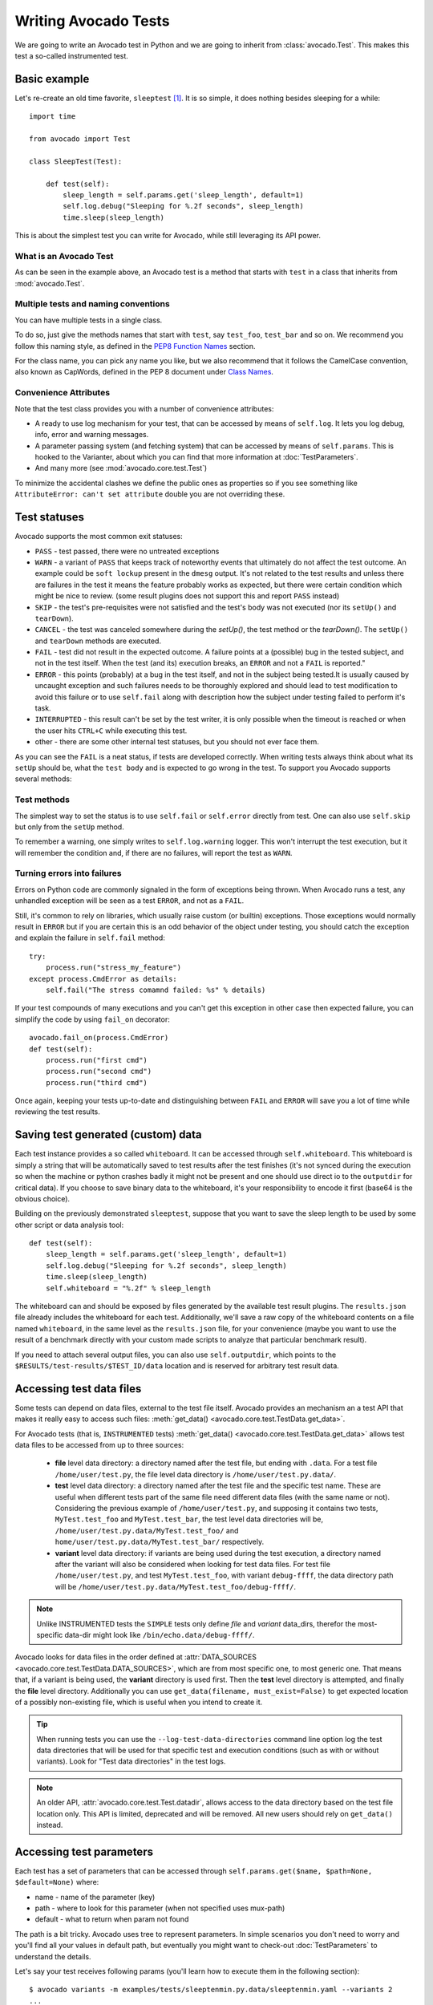 .. _writing-tests:

=====================
Writing Avocado Tests
=====================

We are going to write an Avocado test in Python and we are going to inherit from
:class:`avocado.Test`. This makes this test a so-called instrumented test.

Basic example
=============

Let's re-create an old time favorite, ``sleeptest`` [#f1]_.  It is so simple, it
does nothing besides sleeping for a while::

        import time

        from avocado import Test

        class SleepTest(Test):

            def test(self):
                sleep_length = self.params.get('sleep_length', default=1)
                self.log.debug("Sleeping for %.2f seconds", sleep_length)
                time.sleep(sleep_length)

This is about the simplest test you can write for Avocado, while still
leveraging its API power.

What is an Avocado Test
-----------------------

As can be seen in the example above, an Avocado test is a method that
starts with ``test`` in a class that inherits from :mod:`avocado.Test`.

Multiple tests and naming conventions
-------------------------------------

You can have multiple tests in a single class.

To do so, just give the methods names that start with ``test``, say
``test_foo``, ``test_bar`` and so on. We recommend you follow this naming
style, as defined in the `PEP8 Function Names`_ section.

For the class name, you can pick any name you like, but we also recommend
that it follows the CamelCase convention, also known as CapWords, defined
in the PEP 8 document under `Class Names`_.

Convenience Attributes
----------------------

Note that the test class provides you with a number of convenience attributes:

* A ready to use log mechanism for your test, that can be accessed by means
  of ``self.log``. It lets you log debug, info, error and warning messages.
* A parameter passing system (and fetching system) that can be accessed by
  means of ``self.params``. This is hooked to the Varianter, about which
  you can find that more information at :doc:`TestParameters`.
* And many more (see :mod:`avocado.core.test.Test`)

To minimize the accidental clashes we define the public ones as properties
so if you see something like ``AttributeError: can't set attribute`` double
you are not overriding these.

.. _Test statuses:

Test statuses
=============

Avocado supports the most common exit statuses:

* ``PASS`` - test passed, there were no untreated exceptions
* ``WARN`` - a variant of ``PASS`` that keeps track of noteworthy events
  that ultimately do not affect the test outcome. An example could be
  ``soft lockup`` present in the ``dmesg`` output. It's not related to the
  test results and unless there are failures in the test it means the feature
  probably works as expected, but there were certain condition which might
  be nice to review. (some result plugins does not support this and report
  ``PASS`` instead)
* ``SKIP`` - the test's pre-requisites were not satisfied and the test's
  body was not executed (nor its ``setUp()`` and ``tearDown``).
* ``CANCEL`` - the test was canceled somewhere during the `setUp()`, the
  test method or the `tearDown()`. The ``setUp()`` and ``tearDown``
  methods are executed.
* ``FAIL`` - test did not result in the expected outcome. A failure points
  at a (possible) bug in the tested subject, and not in the test itself.
  When the test (and its) execution breaks, an ``ERROR`` and not a ``FAIL``
  is reported."
* ``ERROR`` - this points (probably) at a bug in the test itself, and not
  in the subject being tested.It is usually caused by uncaught exception
  and such failures needs to be thoroughly explored and should lead to
  test modification to avoid this failure or to use ``self.fail`` along
  with description how the subject under testing failed to perform it's
  task.
* ``INTERRUPTED`` - this result can't be set by the test writer, it is
  only possible when the timeout is reached or when the user hits
  ``CTRL+C`` while executing this test.
* other - there are some other internal test statuses, but you should not
  ever face them.

As you can see the ``FAIL`` is a neat status, if tests are developed
correctly. When writing tests always think about what its ``setUp``
should be, what the ``test body`` and is expected to go wrong in the
test. To support you Avocado supports several methods:

Test methods
------------

The simplest way to set the status is to use ``self.fail`` or
``self.error`` directly from test. One can also use ``self.skip``
but only from the ``setUp`` method.

To remember a warning, one simply writes to ``self.log.warning``
logger. This won't interrupt the test execution, but it will
remember the condition and, if there are no failures, will
report the test as ``WARN``.

Turning errors into failures
----------------------------

Errors on Python code are commonly signaled in the form of exceptions
being thrown.  When Avocado runs a test, any unhandled exception will
be seen as a test ``ERROR``, and not as a ``FAIL``.

Still, it's common to rely on libraries, which usually raise custom
(or builtin) exceptions. Those exceptions would normally result in
``ERROR`` but if you are certain this is an odd behavior of the
object under testing, you should catch the exception and explain
the failure in ``self.fail`` method::

    try:
        process.run("stress_my_feature")
    except process.CmdError as details:
        self.fail("The stress comamnd failed: %s" % details)

If your test compounds of many executions and you can't get this exception
in other case then expected failure, you can simplify the code by using
``fail_on`` decorator::

    avocado.fail_on(process.CmdError)
    def test(self):
        process.run("first cmd")
        process.run("second cmd")
        process.run("third cmd")

Once again, keeping your tests up-to-date and distinguishing between
``FAIL`` and ``ERROR`` will save you a lot of time while reviewing the
test results.

Saving test generated (custom) data
===================================

Each test instance provides a so called ``whiteboard``. It can be accessed
through ``self.whiteboard``. This whiteboard is simply a string that will be
automatically saved to test results after the test finishes (it's not synced
during the execution so when the machine or python crashes badly it might
not be present and one should use direct io to the ``outputdir`` for
critical data). If you choose to save binary data to the whiteboard,
it's your responsibility to encode it first (base64 is the obvious choice).

Building on the previously demonstrated ``sleeptest``, suppose that you want to save the
sleep length to be used by some other script or data analysis tool::

        def test(self):
            sleep_length = self.params.get('sleep_length', default=1)
            self.log.debug("Sleeping for %.2f seconds", sleep_length)
            time.sleep(sleep_length)
            self.whiteboard = "%.2f" % sleep_length

The whiteboard can and should be exposed by files generated by the available test result
plugins. The ``results.json`` file already includes the whiteboard for each test.
Additionally, we'll save a raw copy of the whiteboard contents on a file named
``whiteboard``, in the same level as the ``results.json`` file, for your convenience
(maybe you want to use the result of a benchmark directly with your custom made scripts
to analyze that particular benchmark result).

If you need to attach several output files, you can also use
``self.outputdir``, which points to the
``$RESULTS/test-results/$TEST_ID/data`` location and is reserved for
arbitrary test result data.

Accessing test data files
=========================

Some tests can depend on data files, external to the test file itself.
Avocado provides an mechanism an a test API that makes it really easy
to access such files: :meth:`get_data() <avocado.core.test.TestData.get_data>`.

For Avocado tests (that is, ``INSTRUMENTED`` tests)
:meth:`get_data() <avocado.core.test.TestData.get_data>` allows test data files
to be accessed from up to three sources:

 * **file** level data directory: a directory named after the test file, but
   ending with ``.data``.  For a test file ``/home/user/test.py``, the file level
   data directory is ``/home/user/test.py.data/``.

 * **test** level data directory: a directory named after the test file and the
   specific test name.  These are useful when different tests part of the
   same file need different data files (with the same name or not).  Considering
   the previous example of ``/home/user/test.py``, and supposing it contains two
   tests, ``MyTest.test_foo`` and ``MyTest.test_bar``, the test level data
   directories will be, ``/home/user/test.py.data/MyTest.test_foo/`` and
   ``home/user/test.py.data/MyTest.test_bar/`` respectively.

 * **variant** level data directory: if variants are being used during the test
   execution, a directory named after the variant will also be considered when
   looking for test data files.  For test file ``/home/user/test.py``, and test
   ``MyTest.test_foo``, with variant ``debug-ffff``, the data directory path
   will be ``/home/user/test.py.data/MyTest.test_foo/debug-ffff/``.

.. note:: Unlike INSTRUMENTED tests the ``SIMPLE`` tests only define `file`
          and `variant` data_dirs, therefor the most-specific data-dir
          might look like ``/bin/echo.data/debug-ffff/``.

Avocado looks for data files in the order defined at
:attr:`DATA_SOURCES <avocado.core.test.TestData.DATA_SOURCES>`, which are
from most specific one, to most generic one.  That means that, if a variant
is being used, the **variant** directory is used first.  Then the **test**
level directory is attempted, and finally the **file** level directory.
Additionally you can use ``get_data(filename, must_exist=False)`` to get
expected location of a possibly non-existing file, which is useful when
you intend to create it.

.. tip:: When running tests you can use the ``--log-test-data-directories``
         command line option log the test data directories that will be used
         for that specific test and execution conditions (such as with or
         without variants).  Look for "Test data directories" in the test logs.

.. note:: An older API, :attr:`avocado.core.test.Test.datadir`, allows access
          to the data directory based on the test file location only.  This API
          is limited, deprecated and will be removed.  All new users should rely
          on ``get_data()`` instead.

.. _accessing-test-parameters:

Accessing test parameters
=========================

Each test has a set of parameters that can be accessed through
``self.params.get($name, $path=None, $default=None)`` where:

* name - name of the parameter (key)
* path - where to look for this parameter (when not specified uses mux-path)
* default - what to return when param not found

The path is a bit tricky. Avocado uses tree to represent parameters. In simple
scenarios you don't need to worry and you'll find all your values in default
path, but eventually you might want to check-out :doc:`TestParameters` to understand
the details.

Let's say your test receives following params (you'll learn how to execute
them in the following section)::

    $ avocado variants -m examples/tests/sleeptenmin.py.data/sleeptenmin.yaml --variants 2
    ...
    Variant 1:    /run/sleeptenmin/builtin, /run/variants/one_cycle
        /run/sleeptenmin/builtin:sleep_method => builtin
        /run/variants/one_cycle:sleep_cycles  => 1
        /run/variants/one_cycle:sleep_length  => 600
    ...

In test you can access those params by:

.. code-block:: python

    self.params.get("sleep_method")    # returns "builtin"
    self.params.get("sleep_cycles", '*', 10)    # returns 1
    self.params.get("sleep_length", "/*/variants/*"  # returns 600

.. note:: The path is important in complex scenarios where clashes might
          occur, because when there are multiple values with the same
          key matching the query avocado raises an exception. As mentioned
          you can avoid those by using specific paths or by defining
          custom mux-path which allows specifying resolving hierarchy.
          More details can be found in :doc:`TestParameters`.


Running multiple variants of tests
==================================

In the previous section we described how parameters are handled.  Now,
let's have a look at how to produce them and execute your tests with
different parameters.

The variants subsystem is what allows the creation of multiple
variations of parameters, and the execution of tests with those
parameter variations.  This subsystem is pluggable, so you might use
custom plugins to produce variants.  To keep things simple, let's
use Avocado's primary implementation, called "yaml_to_mux".

The "yaml_to_mux" plugin accepts YAML files.  Those will create a
tree-like structure, store the variables as parameters and use custom
tags to mark locations as "multiplex" domains.

Let's use ``examples/tests/sleeptenmin.py.data/sleeptenmin.yaml`` file
as an example:

.. code-block:: yaml

   sleeptenmin: !mux
       builtin:
           sleep_method: builtin
       shell:
           sleep_method: shell
   variants: !mux
       one_cycle:
           sleep_cycles: 1
           sleep_length: 600
       six_cycles:
           sleep_cycles: 6
           sleep_length: 100
       one_hundred_cycles:
           sleep_cycles: 100
           sleep_length: 6
       six_hundred_cycles:
           sleep_cycles: 600
           sleep_length: 1

Which produces following structure and parameters::

  $ avocado variants -m examples/tests/sleeptenmin.py.data/sleeptenmin.yaml --summary 2 --variants 2
  Multiplex tree representation:
   ┗━━ run
        ┣━━ sleeptenmin
        ┃    ╠══ builtin
        ┃    ║     → sleep_method: builtin
        ┃    ╚══ shell
        ┃          → sleep_method: shell
        ┗━━ variants
             ╠══ one_cycle
             ║     → sleep_length: 600
             ║     → sleep_cycles: 1
             ╠══ six_cycles
             ║     → sleep_length: 100
             ║     → sleep_cycles: 6
             ╠══ one_hundred_cycles
             ║     → sleep_length: 6
             ║     → sleep_cycles: 100
             ╚══ six_hundred_cycles
                   → sleep_length: 1
                   → sleep_cycles: 600

  Multiplex variants (8):

  Variant builtin-one_cycle-f659:    /run/sleeptenmin/builtin, /run/variants/one_cycle
      /run/sleeptenmin/builtin:sleep_method => builtin
      /run/variants/one_cycle:sleep_cycles  => 1
      /run/variants/one_cycle:sleep_length  => 600

  Variant builtin-six_cycles-723b:    /run/sleeptenmin/builtin, /run/variants/six_cycles
      /run/sleeptenmin/builtin:sleep_method => builtin
      /run/variants/six_cycles:sleep_cycles => 6
      /run/variants/six_cycles:sleep_length => 100

  Variant builtin-one_hundred_cycles-633a:    /run/sleeptenmin/builtin, /run/variants/one_hundred_cycles
      /run/sleeptenmin/builtin:sleep_method         => builtin
      /run/variants/one_hundred_cycles:sleep_cycles => 100
      /run/variants/one_hundred_cycles:sleep_length => 6

  Variant builtin-six_hundred_cycles-a570:    /run/sleeptenmin/builtin, /run/variants/six_hundred_cycles
      /run/sleeptenmin/builtin:sleep_method         => builtin
      /run/variants/six_hundred_cycles:sleep_cycles => 600
      /run/variants/six_hundred_cycles:sleep_length => 1

  Variant shell-one_cycle-55f5:    /run/sleeptenmin/shell, /run/variants/one_cycle
      /run/sleeptenmin/shell:sleep_method  => shell
      /run/variants/one_cycle:sleep_cycles => 1
      /run/variants/one_cycle:sleep_length => 600

  Variant shell-six_cycles-9e23:    /run/sleeptenmin/shell, /run/variants/six_cycles
      /run/sleeptenmin/shell:sleep_method   => shell
      /run/variants/six_cycles:sleep_cycles => 6
      /run/variants/six_cycles:sleep_length => 100

  Variant shell-one_hundred_cycles-586f:    /run/sleeptenmin/shell, /run/variants/one_hundred_cycles
      /run/sleeptenmin/shell:sleep_method           => shell
      /run/variants/one_hundred_cycles:sleep_cycles => 100
      /run/variants/one_hundred_cycles:sleep_length => 6

  Variant shell-six_hundred_cycles-1e84:    /run/sleeptenmin/shell, /run/variants/six_hundred_cycles
      /run/sleeptenmin/shell:sleep_method           => shell
      /run/variants/six_hundred_cycles:sleep_cycles => 600
      /run/variants/six_hundred_cycles:sleep_length => 1

You can see that it creates all possible variants of each ``multiplex domain``,
which are defined by ``!mux`` tag in the YAML file and displayed as single
lines in tree view (compare to double lines which are individual nodes with
values). In total it'll produce 8 variants of each test::

      $ avocado run --mux-yaml examples/tests/sleeptenmin.py.data/sleeptenmin.yaml -- passtest.py
      JOB ID     : cc7ef22654c683b73174af6f97bc385da5a0f02f
      JOB LOG    : /home/medic/avocado/job-results/job-2017-01-22T11.26-cc7ef22/job.log
       (1/8) passtest.py:PassTest.test;builtin-one_cycle-f659: PASS (0.01 s)
       (2/8) passtest.py:PassTest.test;builtin-six_cycles-723b: PASS (0.01 s)
       (3/8) passtest.py:PassTest.test;builtin-one_hundred_cycles-633a: PASS (0.01 s)
       (4/8) passtest.py:PassTest.test;builtin-six_hundred_cycles-a570: PASS (0.01 s)
       (5/8) passtest.py:PassTest.test;shell-one_cycle-55f5: PASS (0.01 s)
       (6/8) passtest.py:PassTest.test;shell-six_cycles-9e23: PASS (0.01 s)
       (7/8) passtest.py:PassTest.test;shell-one_hundred_cycles-586f: PASS (0.01 s)
       (8/8) passtest.py:PassTest.test;shell-six_hundred_cycles-1e84: PASS (0.01 s)
      RESULTS    : PASS 8 | ERROR 0 | FAIL 0 | SKIP 0 | WARN 0 | INTERRUPT 0
      JOB TIME   : 0.16 s

There are other options to influence the params so please check out
``avocado run -h`` and for details use :doc:`TestParameters`.


Advanced logging capabilities
=============================

Avocado provides advanced logging capabilities at test run time.  These can
be combined with the standard Python library APIs on tests.

One common example is the need to follow specific progress on longer or more
complex tests. Let's look at a very simple test example, but one multiple
clear stages on a single test::

    import logging
    import time

    from avocado import Test

    progress_log = logging.getLogger("progress")

    class Plant(Test):

        def test_plant_organic(self):
            rows = self.params.get("rows", default=3)

            # Preparing soil
            for row in range(rows):
                progress_log.info("%s: preparing soil on row %s",
                                  self.name, row)

            # Letting soil rest
            progress_log.info("%s: letting soil rest before throwing seeds",
                              self.name)
            time.sleep(2)

            # Throwing seeds
            for row in range(rows):
                progress_log.info("%s: throwing seeds on row %s",
                                  self.name, row)

            # Let them grow
            progress_log.info("%s: waiting for Avocados to grow",
                              self.name)
            time.sleep(5)

            # Harvest them
            for row in range(rows):
                progress_log.info("%s: harvesting organic avocados on row %s",
                                  self.name, row)


From this point on, you can ask Avocado to show your logging stream, either
exclusively or in addition to other builtin streams::

    $ avocado --show app,progress run plant.py

The outcome should be similar to::

    JOB ID     : af786f86db530bff26cd6a92c36e99bedcdca95b
    JOB LOG    : /home/cleber/avocado/job-results/job-2016-03-18T10.29-af786f8/job.log
     (1/1) plant.py:Plant.test_plant_organic: progress: 1-plant.py:Plant.test_plant_organic: preparing soil on row 0
    progress: 1-plant.py:Plant.test_plant_organic: preparing soil on row 1
    progress: 1-plant.py:Plant.test_plant_organic: preparing soil on row 2
    progress: 1-plant.py:Plant.test_plant_organic: letting soil rest before throwing seeds
    -progress: 1-plant.py:Plant.test_plant_organic: throwing seeds on row 0
    progress: 1-plant.py:Plant.test_plant_organic: throwing seeds on row 1
    progress: 1-plant.py:Plant.test_plant_organic: throwing seeds on row 2
    progress: 1-plant.py:Plant.test_plant_organic: waiting for Avocados to grow
    \progress: 1-plant.py:Plant.test_plant_organic: harvesting organic avocados on row 0
    progress: 1-plant.py:Plant.test_plant_organic: harvesting organic avocados on row 1
    progress: 1-plant.py:Plant.test_plant_organic: harvesting organic avocados on row 2
    PASS (7.01 s)
    RESULTS    : PASS 1 | ERROR 0 | FAIL 0 | SKIP 0 | WARN 0 | INTERRUPT 0
    JOB TIME   : 7.11 s
    JOB HTML   : /home/cleber/avocado/job-results/job-2016-03-18T10.29-af786f8/html/results.html

The custom ``progress`` stream is combined with the application output, which
may or may not suit your needs or preferences. If you want the ``progress``
stream to be sent to a separate file, both for clarity and for persistence,
you can run Avocado like this::

    $ avocado run plant.py --store-logging-stream progress

The result is that, besides all the other log files commonly generated, there
will be another log file named ``progress.INFO`` at the job results
dir. During the test run, one could watch the progress with::

    $ tail -f ~/avocado/job-results/latest/progress.INFO
    10:36:59 INFO | 1-plant.py:Plant.test_plant_organic: preparing soil on row 0
    10:36:59 INFO | 1-plant.py:Plant.test_plant_organic: preparing soil on row 1
    10:36:59 INFO | 1-plant.py:Plant.test_plant_organic: preparing soil on row 2
    10:36:59 INFO | 1-plant.py:Plant.test_plant_organic: letting soil rest before throwing seeds
    10:37:01 INFO | 1-plant.py:Plant.test_plant_organic: throwing seeds on row 0
    10:37:01 INFO | 1-plant.py:Plant.test_plant_organic: throwing seeds on row 1
    10:37:01 INFO | 1-plant.py:Plant.test_plant_organic: throwing seeds on row 2
    10:37:01 INFO | 1-plant.py:Plant.test_plant_organic: waiting for Avocados to grow
    10:37:06 INFO | 1-plant.py:Plant.test_plant_organic: harvesting organic avocados on row 0
    10:37:06 INFO | 1-plant.py:Plant.test_plant_organic: harvesting organic avocados on row 1
    10:37:06 INFO | 1-plant.py:Plant.test_plant_organic: harvesting organic avocados on row 2

The very same ``progress`` logger, could be used across multiple test methods
and across multiple test modules.  In the example given, the test name is used
to give extra context.

:class:`unittest.TestCase` heritage
===================================

Since an Avocado test inherits from :class:`unittest.TestCase`, you
can use all the assertion methods that its parent.

The code example bellow uses :meth:`assertEqual
<unittest.TestCase.assertEqual>`, :meth:`assertTrue
<unittest.TestCase.assertTrue>` and :meth:`assertIsInstace
<unittest.TestCase.assertIsInstance>`::

    from avocado import Test

    class RandomExamples(Test):
        def test(self):
            self.log.debug("Verifying some random math...")
            four = 2 * 2
            four_ = 2 + 2
            self.assertEqual(four, four_, "something is very wrong here!")

            self.log.debug("Verifying if a variable is set to True...")
            variable = True
            self.assertTrue(variable)

            self.log.debug("Verifying if this test is an instance of test.Test")
            self.assertIsInstance(self, test.Test)

Running tests under other :mod:`unittest` runners
-------------------------------------------------

`nose <https://nose.readthedocs.org/>`__ is another Python testing framework
that is also compatible with :mod:`unittest`.

Because of that, you can run avocado tests with the ``nosetests`` application::

    $ nosetests examples/tests/sleeptest.py
    .
    ----------------------------------------------------------------------
    Ran 1 test in 1.004s

    OK

Conversely, you can also use the standard :func:`unittest.main` entry point to run an
Avocado test. Check out the following code, to be saved as ``dummy.py``::

   from avocado import Test
   from unittest import main

   class Dummy(Test):
       def test(self):
           self.assertTrue(True)

   if __name__ == '__main__':
       main()

It can be run by::

   $ python dummy.py
   .
   ----------------------------------------------------------------------
   Ran 1 test in 0.000s

   OK

But we'd still recommend using ``avocado.main`` instead which is our main entry point.

.. _Setup and cleanup methods:

Setup and cleanup methods
=========================

To perform setup actions before/after your test, you may use ``setUp``
and ``tearDown`` methods. The ``tearDown`` method is always executed
even on ``setUp`` failure so don't forget to initialize your variables
early in the ``setUp``. Example of usage is in the next section
`Running third party test suites`_.

Running third party test suites
===============================

It is very common in test automation workloads to use test suites developed
by third parties. By wrapping the execution code inside an Avocado test module,
you gain access to the facilities and API provided by the framework. Let's
say you want to pick up a test suite written in C that it is in a tarball,
uncompress it, compile the suite code, and then executing the test. Here's
an example that does that::

    #!/usr/bin/env python

    import os

    from avocado import Test
    from avocado import main
    from avocado.utils import archive
    from avocado.utils import build
    from avocado.utils import process


    class SyncTest(Test):

        """
        Execute the synctest test suite.
        """
        def setUp(self):
            """
            Set default params and build the synctest suite.
            """
            sync_tarball = self.params.get('sync_tarball',
                                           default='synctest.tar.bz2')
            self.sync_length = self.params.get('sync_length', default=100)
            self.sync_loop = self.params.get('sync_loop', default=10)
            # Build the synctest suite
            self.cwd = os.getcwd()
            tarball_path = self.get_data(sync_tarball)
            archive.extract(tarball_path, self.srcdir)
            self.srcdir = os.path.join(self.srcdir, 'synctest')
            build.make(self.srcdir)

        def test(self):
            """
            Execute synctest with the appropriate params.
            """
            os.chdir(self.srcdir)
            cmd = ('./synctest %s %s' %
                   (self.sync_length, self.sync_loop))
            process.system(cmd)
            os.chdir(self.cwd)


    if __name__ == "__main__":
        main()

Here we have an example of the ``setUp`` method in action: Here we get the
location of the test suite code (tarball) through
:func:`avocado.Test.get_data`, then uncompress the tarball through
:func:`avocado.utils.archive.extract`, an API that will
decompress the suite tarball, followed by :func:`avocado.utils.build.make`, that will build
the suite.

In this example, the ``test`` method just gets into the base directory of
the compiled suite  and executes the ``./synctest`` command, with appropriate
parameters, using :func:`avocado.utils.process.system`.

Fetching asset files
====================

To run third party test suites as mentioned above, or for any other purpose,
we offer an asset fetcher as a method of Avocado Test class.
The asset method looks for a list of directories in the ``cache_dirs`` key,
inside the ``[datadir.paths]`` section from the configuration files. Read-only
directories are also supported. When the asset file is not present in any of
the provided directories, we will try to download the file from the provided
locations, copying it to the first writable cache directory. Example::

    cache_dirs = ['/usr/local/src/', '~/avocado/cache']

In the example above, ``/usr/local/src/`` is a read-only directory. In that
case, when we need to fetch the asset from the locations, it will be copied to
the ``~/avocado/cache`` directory.

If you don't provide a ``cache_dirs``, we will create a ``cache`` directory
inside the avocado ``data_dir`` location to put the fetched files in.

* Use case 1: no ``cache_dirs`` key in config files, only the asset name
  provided in the full url format::

    ...
        def setUp(self):
            stress = 'http://people.seas.harvard.edu/~apw/stress/stress-1.0.4.tar.gz'
            tarball = self.fetch_asset(stress)
            archive.extract(tarball, self.srcdir)
    ...

  In this case, ``fetch_asset()`` will download the file from the url provided,
  copying it to the ``$data_dir/cache`` directory. ``tarball`` variable  will
  contains, for example, ``/home/user/avocado/data/cache/stress-1.0.4.tar.gz``.

* Use case 2: Read-only cache directory provided. ``cache_dirs = ['/mnt/files']``::

    ...
        def setUp(self):
            stress = 'http://people.seas.harvard.edu/~apw/stress/stress-1.0.4.tar.gz'
            tarball = self.fetch_asset(stress)
            archive.extract(tarball, self.srcdir)
    ...

  In this case, we try to find ``stress-1.0.4.tar.gz`` file in ``/mnt/files``
  directory. If it's not there, since ``/mnt/files`` is read-only,  we will try
  to download the asset file to the ``$data_dir/cache`` directory.

* Use case 3: Writable cache directory provided, along with a list of
  locations. ``cache_dirs = ['~/avocado/cache']``::

    ...
        def setUp(self):
            st_name = 'stress-1.0.4.tar.gz'
            st_hash = 'e1533bc704928ba6e26a362452e6db8fd58b1f0b'
            st_loc = ['http://people.seas.harvard.edu/~apw/stress/stress-1.0.4.tar.gz',
                      'ftp://foo.bar/stress-1.0.4.tar.gz']
            tarball = self.fetch_asset(st_name, asset_hash=st_hash,
                                       locations=st_loc)
            archive.extract(tarball, self.srcdir)
    ...

  In this case, we try to download ``stress-1.0.4.tar.gz`` from the provided
  locations list (if it's not already in ``~/avocado/cache``). The hash was
  also provided, so we will verify the hash. To do so, we first look for a
  hashfile named ``stress-1.0.4.tar.gz.sha1`` in the same directory. If the
  hashfile is not present we compute the hash and create the hashfile for
  further usage.

  The resulting ``tarball`` variable content will be
  ``~/avocado/cache/stress-1.0.4.tar.gz``.
  An exception will take place if we fail to download or to verify the file.


Detailing the ``fetch_asset()`` attributes:

* ``name:`` The name used to name the fetched file. It can also contains a full
  URL, that will be used as the first location to try (after serching into the
  cache directories).
* ``asset_hash:`` (optional) The expected file hash. If missing, we skip the
  check. If provided, before computing the hash, we look for a hashfile to
  verify the asset. If the hashfile is nor present, we compute the hash and
  create the hashfile in the same cache directory for further usage.
* ``algorithm:`` (optional) Provided hash algorithm format. Defaults to sha1.
* ``locations:`` (optional) List of locations that will be used to try to fetch
  the file from. The supported schemes are ``http://``, ``https://``,
  ``ftp://`` and ``file://``. You're required to inform the full url to the
  file, including the file name. The first success will skip the next
  locations. Notice that for ``file://`` we just create a symbolic link in the
  cache directory, pointing to the file original location.
* ``expire:`` (optional) time period that the cached file will be considered
  valid. After that period, the file will be dowloaded again. The value can
  be an integer or a string containing the time and the unit. Example: '10d'
  (ten days). Valid units are ``s`` (second), ``m`` (minute), ``h`` (hour) and
  ``d`` (day).

The expected ``return`` is the asset file path or an exception.

Test Output Check and Output Record Mode
========================================

In a lot of occasions, you want to go simpler: just check if the output of a
given application matches an expected output. In order to help with this common
use case, we offer the option ``--output-check-record [mode]`` to the test runner::

      --output-check-record OUTPUT_CHECK_RECORD
                            Record output streams of your tests to reference files
                            (valid options: none (do not record output streams),
                            all (record both stdout and stderr), stdout (record
                            only stderr), stderr (record only stderr). Default:
                            none

If this option is used, it will store the stdout or stderr of the process (or
both, if you specified ``all``) being executed to reference files: ``stdout.expected``
and ``stderr.expected``. Those files will be recorded in the test data dir. The
data dir is in the same directory as the test source file, named
``[source_file_name.data]``. Let's take as an example the test ``synctest.py``. In a
fresh checkout of Avocado, you can see::

        examples/tests/synctest.py.data/stderr.expected
        examples/tests/synctest.py.data/stdout.expected

From those 2 files, only stdout.expected is non empty::

    $ cat examples/tests/synctest.py.data/stdout.expected
    PAR : waiting
    PASS : sync interrupted

The output files were originally obtained using the test runner and passing the
option --output-check-record all to the test runner::

    $ scripts/avocado run --output-check-record all synctest.py
    JOB ID    : bcd05e4fd33e068b159045652da9eb7448802be5
    JOB LOG   : $HOME/avocado/job-results/job-2014-09-25T20.20-bcd05e4/job.log
     (1/1) synctest.py:SyncTest.test: PASS (2.20 s)
    RESULTS    : PASS 1 | ERROR 0 | FAIL 0 | SKIP 0 | WARN 0 | INTERRUPT 0
    JOB TIME   : 2.30 s


After the reference files are added, the check process is transparent, in the sense
that you do not need to provide special flags to the test runner.
Now, every time the test is executed, after it is done running, it will check
if the outputs are exactly right before considering the test as PASSed. If you want to override the default
behavior and skip output check entirely, you may provide the flag ``--output-check=off`` to the test runner.

The :mod:`avocado.utils.process` APIs have a parameter ``allow_output_check`` (defaults to ``all``), so that you
can select which process outputs will go to the reference files, should you chose to record them. You may choose
``all``, for both stdout and stderr, ``stdout``, for the stdout only, ``stderr``, for only the stderr only, or ``none``,
to allow neither of them to be recorded and checked.

This process works fine also with simple tests, which are programs or shell scripts
that returns 0 (PASSed) or != 0 (FAILed). Let's consider our bogus example::

    $ cat output_record.sh
    #!/bin/bash
    echo "Hello, world!"

Let's record the output for this one::

    $ scripts/avocado run output_record.sh --output-check-record all
    JOB ID    : 25c4244dda71d0570b7f849319cd71fe1722be8b
    JOB LOG   : $HOME/avocado/job-results/job-2014-09-25T20.49-25c4244/job.log
     (1/1) output_record.sh: PASS (0.01 s)
    RESULTS    : PASS 1 | ERROR 0 | FAIL 0 | SKIP 0 | WARN 0 | INTERRUPT 0
    JOB TIME   : 0.11 s

After this is done, you'll notice that a the test data directory
appeared in the same level of our shell script, containing 2 files::

    $ ls output_record.sh.data/
    stderr.expected  stdout.expected

Let's look what's in each of them::

    $ cat output_record.sh.data/stdout.expected
    Hello, world!
    $ cat output_record.sh.data/stderr.expected
    $

Now, every time this test runs, it'll take into account the expected files that
were recorded, no need to do anything else but run the test. Let's see what
happens if we change the ``stdout.expected`` file contents to ``Hello, Avocado!``::

    $ scripts/avocado run output_record.sh
    JOB ID    : f0521e524face93019d7cb99c5765aedd933cb2e
    JOB LOG   : $HOME/avocado/job-results/job-2014-09-25T20.52-f0521e5/job.log
     (1/1) output_record.sh: FAIL (0.02 s)
    RESULTS    : PASS 0 | ERROR 0 | FAIL 1 | SKIP 0 | WARN 0 | INTERRUPT 0
    JOB TIME   : 0.12 s

Verifying the failure reason::

    $ cat $HOME/avocado/job-results/job-2014-09-25T20.52-f0521e5/job.log
    20:52:38 test       L0163 INFO | START 1-output_record.sh
    20:52:38 test       L0164 DEBUG|
    20:52:38 test       L0165 DEBUG| Test instance parameters:
    20:52:38 test       L0173 DEBUG|
    20:52:38 test       L0176 DEBUG| Default parameters:
    20:52:38 test       L0180 DEBUG|
    20:52:38 test       L0181 DEBUG| Test instance params override defaults whenever available
    20:52:38 test       L0182 DEBUG|
    20:52:38 process    L0242 INFO | Running '$HOME/Code/avocado/output_record.sh'
    20:52:38 process    L0310 DEBUG| [stdout] Hello, world!
    20:52:38 test       L0565 INFO | Command: $HOME/Code/avocado/output_record.sh
    20:52:38 test       L0565 INFO | Exit status: 0
    20:52:38 test       L0565 INFO | Duration: 0.00313782691956
    20:52:38 test       L0565 INFO | Stdout:
    20:52:38 test       L0565 INFO | Hello, world!
    20:52:38 test       L0565 INFO |
    20:52:38 test       L0565 INFO | Stderr:
    20:52:38 test       L0565 INFO |
    20:52:38 test       L0060 ERROR|
    20:52:38 test       L0063 ERROR| Traceback (most recent call last):
    20:52:38 test       L0063 ERROR|   File "$HOME/Code/avocado/avocado/test.py", line 397, in check_reference_stdout
    20:52:38 test       L0063 ERROR|     self.assertEqual(expected, actual, msg)
    20:52:38 test       L0063 ERROR|   File "/usr/lib64/python2.7/unittest/case.py", line 551, in assertEqual
    20:52:38 test       L0063 ERROR|     assertion_func(first, second, msg=msg)
    20:52:38 test       L0063 ERROR|   File "/usr/lib64/python2.7/unittest/case.py", line 544, in _baseAssertEqual
    20:52:38 test       L0063 ERROR|     raise self.failureException(msg)
    20:52:38 test       L0063 ERROR| AssertionError: Actual test sdtout differs from expected one:
    20:52:38 test       L0063 ERROR| Actual:
    20:52:38 test       L0063 ERROR| Hello, world!
    20:52:38 test       L0063 ERROR|
    20:52:38 test       L0063 ERROR| Expected:
    20:52:38 test       L0063 ERROR| Hello, Avocado!
    20:52:38 test       L0063 ERROR|
    20:52:38 test       L0064 ERROR|
    20:52:38 test       L0529 ERROR| FAIL 1-output_record.sh -> AssertionError: Actual test sdtout differs from expected one:
    Actual:
    Hello, world!

    Expected:
    Hello, Avocado!

    20:52:38 test       L0516 INFO |

As expected, the test failed because we changed its expectations.

Test log, stdout and stderr in native Avocado modules
=====================================================

If needed, you can write directly to the expected stdout and stderr files
from the native test scope. It is important to make the distinction between
the following entities:

* The test logs
* The test expected stdout
* The test expected stderr

The first one is used for debugging and informational purposes. Additionally
writing to `self.log.warning` causes test to be marked as dirty and when
everything else goes well the test ends with WARN. This means that the test
passed but there were non-related unexpected situations described in warning
log.

You may log something into the test logs using the methods in
:mod:`avocado.Test.log` class attributes. Consider the example::

    class output_test(Test):

        def test(self):
            self.log.info('This goes to the log and it is only informational')
            self.log.warn('Oh, something unexpected, non-critical happened, '
                          'but we can continue.')
            self.log.error('Describe the error here and don't forget to raise '
                           'an exception yourself. Writing to self.log.error '
                           'won't do that for you.')
            self.log.debug('Everybody look, I had a good lunch today...')

If you need to write directly to the test stdout and stderr streams,
Avocado makes two preconfigured loggers available for that purpose,
named ``avocado.test.stdout`` and ``avocado.test.stderr``. You can use
Python's standard logging API to write to them. Example::

    import logging

    class output_test(Test):

        def test(self):
            stdout = logging.getLogger('avocado.test.stdout')
            stdout.info('Informational line that will go to stdout')
            ...
            stderr = logging.getLogger('avocado.test.stderr')
            stderr.info('Informational line that will go to stderr')

Avocado will automatically save anything a test generates on STDOUT
into a ``stdout`` file, to be found at the test results directory. The same
applies to anything a test generates on STDERR, that is, it will be saved
into a ``stderr`` file at the same location.

Additionally, when using the runner's output recording features,
namely the ``--output-check-record`` argument with values ``stdout``,
``stderr`` or ``all``, everything given to those loggers will be saved
to the files ``stdout.expected`` and ``stderr.expected`` at the test's
data directory (which is different from the job/test results directory).

Setting a Test Timeout
======================

Sometimes your test suite/test might get stuck forever, and this might
impact your test grid. You can account for that possibility and set up a
``timeout`` parameter for your test. The test timeout can be set through
the test parameters, as shown below.

::

    sleep_length: 5
    timeout: 3


::

    $ avocado run sleeptest.py --mux-yaml /tmp/sleeptest-example.yaml
    JOB ID     : c78464bde9072a0b5601157989a99f0ba32a288e
    JOB LOG    : $HOME/avocado/job-results/job-2016-11-02T11.13-c78464b/job.log
     (1/1) sleeptest.py:SleepTest.test: INTERRUPTED (3.04 s)
    RESULTS    : PASS 0 | ERROR 0 | FAIL 0 | SKIP 0 | WARN 0 | INTERRUPT 1
    JOB TIME   : 3.14 s
    JOB HTML   : $HOME/avocado/job-results/job-2016-11-02T11.13-c78464b/html/results.html


::

	$ cat $HOME/avocado/job-results/job-2016-11-02T11.13-c78464b/job.log
	2016-11-02 11:13:01,133 job              L0384 INFO | Multiplex tree representation:
	2016-11-02 11:13:01,133 job              L0386 INFO |  \-- run
	2016-11-02 11:13:01,133 job              L0386 INFO |         -> sleep_length: 5
	2016-11-02 11:13:01,133 job              L0386 INFO |         -> timeout: 3
	2016-11-02 11:13:01,133 job              L0387 INFO | 
	2016-11-02 11:13:01,134 job              L0391 INFO | Temporary dir: /var/tmp/avocado_PqDEyC
	2016-11-02 11:13:01,134 job              L0392 INFO | 
	2016-11-02 11:13:01,134 job              L0399 INFO | Variant 1:    /run
	2016-11-02 11:13:01,134 job              L0402 INFO | 
	2016-11-02 11:13:01,134 job              L0311 INFO | Job ID: c78464bde9072a0b5601157989a99f0ba32a288e
	2016-11-02 11:13:01,134 job              L0314 INFO | 
	2016-11-02 11:13:01,345 sysinfo          L0107 DEBUG| Not logging /proc/pci (file does not exist)
	2016-11-02 11:13:01,351 sysinfo          L0105 DEBUG| Not logging /proc/slabinfo (lack of permissions)
	2016-11-02 11:13:01,355 sysinfo          L0107 DEBUG| Not logging /sys/kernel/debug/sched_features (file does not exist)
	2016-11-02 11:13:01,388 sysinfo          L0388 INFO | Commands configured by file: /etc/avocado/sysinfo/commands
	2016-11-02 11:13:01,388 sysinfo          L0399 INFO | Files configured by file: /etc/avocado/sysinfo/files
	2016-11-02 11:13:01,388 sysinfo          L0419 INFO | Profilers configured by file: /etc/avocado/sysinfo/profilers
	2016-11-02 11:13:01,388 sysinfo          L0427 INFO | Profiler disabled
	2016-11-02 11:13:01,394 multiplexer      L0166 DEBUG| PARAMS (key=timeout, path=*, default=None) => 3
	2016-11-02 11:13:01,395 test             L0216 INFO | START 1-sleeptest.py:SleepTest.test
	2016-11-02 11:13:01,396 multiplexer      L0166 DEBUG| PARAMS (key=sleep_length, path=*, default=1) => 5
	2016-11-02 11:13:01,396 sleeptest        L0022 DEBUG| Sleeping for 5.00 seconds
	2016-11-02 11:13:04,411 stacktrace       L0038 ERROR| 
	2016-11-02 11:13:04,412 stacktrace       L0041 ERROR| Reproduced traceback from: $HOME/src/avocado/avocado/core/test.py:454
	2016-11-02 11:13:04,412 stacktrace       L0044 ERROR| Traceback (most recent call last):
	2016-11-02 11:13:04,413 stacktrace       L0044 ERROR|   File "/usr/share/avocado/tests/sleeptest.py", line 23, in test
	2016-11-02 11:13:04,413 stacktrace       L0044 ERROR|     time.sleep(sleep_length)
	2016-11-02 11:13:04,413 stacktrace       L0044 ERROR|   File "$HOME/src/avocado/avocado/core/runner.py", line 293, in sigterm_handler
	2016-11-02 11:13:04,413 stacktrace       L0044 ERROR|     raise SystemExit("Test interrupted by SIGTERM")
	2016-11-02 11:13:04,414 stacktrace       L0044 ERROR| SystemExit: Test interrupted by SIGTERM
	2016-11-02 11:13:04,414 stacktrace       L0045 ERROR| 
	2016-11-02 11:13:04,414 test             L0459 DEBUG| Local variables:
	2016-11-02 11:13:04,440 test             L0462 DEBUG|  -> self <class 'sleeptest.SleepTest'>: 1-sleeptest.py:SleepTest.test
	2016-11-02 11:13:04,440 test             L0462 DEBUG|  -> sleep_length <type 'int'>: 5
	2016-11-02 11:13:04,440 test             L0592 ERROR| ERROR 1-sleeptest.py:SleepTest.test -> TestError: SystemExit('Test interrupted by SIGTERM',): Test interrupted by SIGTERM


The YAML file defines a test parameter ``timeout`` which overrides
the default test timeout before the runner ends the test forcefully by
sending a class:`signal.SIGTERM` to the test, making it raise a
:class:`avocado.core.exceptions.TestTimeoutError`.


Skipping Tests
==============

Avocado offers some options for the test writers to skip a test:

Test ``skip()`` Method
----------------------

.. warning:: `self.skip()` will be deprecated at the end of 2017.
   Please adjust your tests to use the `self.cancel()` or the skip
   decorators instead.

Using the ``skip()`` method available in the Test API is only allowed
inside the ``setUp()`` method. Calling ``skip()`` from inside the test is not
allowed as, by concept, you cannot skip a test after it's already initiated.

The test below::

    import avocado

    class MyTestClass(avocado.Test):

        def setUp(self):
            if self.check_condition():
                self.skip('Test skipped due to the condition.')

        def test(self):
            pass

        def check_condition(self):
            return True

Will produce the following result::

    $ avocado run test_skip_method.py 
    JOB ID     : 1bd8642400e3b6c584979504cafc4318f7a5fb65
    JOB LOG    : $HOME/avocado/job-results/job-2017-02-03T17.16-1bd8642/job.log
     (1/1) test_skip_method.py:MyTestClass.test: SKIP
    RESULTS    : PASS 0 | ERROR 0 | FAIL 0 | SKIP 1 | WARN 0 | INTERRUPT 0
    JOB TIME   : 0.10 s
    JOB HTML   : $HOME/avocado/job-results/job-2017-02-03T17.16-1bd8642/html/results.html

Notice that the `tearDown()` will not be executed when `skip()` is used.
Any cleanup treatment has to be handled by the `setUp()`, before the
call to `skip()`.

Avocado Skip Decorators
-----------------------

Another way to skip tests is by using the Avocado skip decorators:

- ``@avocado.skip(reason)``: Skips a test.
- ``@avocado.skipIf(condition, reason)``: Skips a test if the condition is
  ``True``.
- ``@avocado.skipUnless(condition, reason)``: Skips a test if the condition is
  ``False``

Those decorators can be used with both ``setUp()`` method and/or and in the
``test*()`` methods. The test below::

    import avocado

    class MyTest(avocado.Test):

        @avocado.skipIf(1 == 1, 'Skipping on True condition.')
        def test1(self):
            pass

        @avocado.skip("Don't want this test now.")
        def test2(self):
            pass

        @avocado.skipUnless(1 == 1, 'Skipping on False condition.')
        def test3(self):
            pass

Will produce the following result::

    $ avocado run  test_skip_decorators.py
    JOB ID     : 59c815f6a42269daeaf1e5b93e52269fb8a78119
    JOB LOG    : $HOME/avocado/job-results/job-2017-02-03T17.41-59c815f/job.log
     (1/3) test_skip_decorators.py:MyTest.test1: SKIP
     (2/3) test_skip_decorators.py:MyTest.test2: SKIP
     (3/3) test_skip_decorators.py:MyTest.test3: PASS (0.02 s)
    RESULTS    : PASS 1 | ERROR 0 | FAIL 0 | SKIP 2 | WARN 0 | INTERRUPT 0
    JOB TIME   : 0.13 s
    JOB HTML   : $HOME/avocado/job-results/job-2017-02-03T17.41-59c815f/html/results.html

Notice the ``test3`` was not skipped because the provided condition was
not ``False``.

Using the skip decorators, nothing is actually executed. We will skip
the  `setUp()` method, the test method and the `tearDown()` method.

Cancelling Tests
================

You can cancel a test calling `self.cancel()` at any phase of the test
(`setUp()`, test method or `tearDown()`). Test will finish with `CANCEL`
status and will not make the Job to exit with a non-0 status. Example::



    #!/usr/bin/env python

    from avocado import Test
    from avocado import main

    from avocado.utils.process import run
    from avocado.utils.software_manager import SoftwareManager


    class CancelTest(Test):

        """
        Example tests that cancel the current test from inside the test.
        """

        def setUp(self):
            sm = SoftwareManager()
            self.pkgs = sm.list_all(software_components=False)

        def test_iperf(self):
            if 'iperf-2.0.8-6.fc25.x86_64' not in self.pkgs:
                self.cancel('iperf is not installed or wrong version')
            self.assertIn('pthreads',
                          run('iperf -v', ignore_status=True).stderr)

        def test_gcc(self):
            if 'gcc-6.3.1-1.fc25.x86_64' not in self.pkgs:
                self.cancel('gcc is not installed or wrong version')
            self.assertIn('enable-gnu-indirect-function',
                          run('gcc -v', ignore_status=True).stderr)

    if __name__ == "__main__":
        main()

In a system missing the `iperf` package but with `gcc` installed in
the correct version, the result will be::

    JOB ID     : 39c1f120830b9769b42f5f70b6b7bad0b1b1f09f
    JOB LOG    : $HOME/avocado/job-results/job-2017-03-10T16.22-39c1f12/job.log
     (1/2) /home/apahim/avocado/tests/test_cancel.py:CancelTest.test_iperf: CANCEL (1.15 s)
     (2/2) /home/apahim/avocado/tests/test_cancel.py:CancelTest.test_gcc: PASS (1.13 s)
    RESULTS    : PASS 1 | ERROR 0 | FAIL 0 | SKIP 0 | WARN 0 | INTERRUPT 0 | CANCEL 1
    JOB TIME   : 2.38 s
    JOB HTML   : $HOME/avocado/job-results/job-2017-03-10T16.22-39c1f12/html/results.html

Notice that using the `self.cancel()` will cancel the rest of the test
from that point on, but the `tearDown()` will still be executed.

Depending on the result format you're referring to, the `CANCEL` status
is mapped to a corresponding valid status in that format. See the table
below:

+--------+----------------------+
| Format | Corresponding Status |
+========+======================+
| json   | cancel               |
+--------+----------------------+
| xunit  | skipped              |
+--------+----------------------+
| tap    | ok                   |
+--------+----------------------+
| html   | CANCEL (warning)     |
+--------+----------------------+

Docstring Directives
====================

Some Avocado features, usually only available to instrumented tests,
depend on setting directives on the test's class docstring.  A
docstring directive is composed of a marker (a literal ``:avocado:`` string),
followed by the custom content itself, such as ``:avocado: directive``.

This is similar to docstring directives such as ``:param my_param:
description`` and shouldn't be a surprise to most Python developers.

The reason Avocado uses those docstring directives (instead of real
Python code) is that the inspection done while looking for tests does
not involve any execution of code.

For a detailed explanation about what makes a docstring format valid
or not, please refer to our section on :ref:`docstring-directive-rules`.

Now let's follow with some docstring directives examples.

.. _docstring-directive-enable-disable:

Explicitly enabling or disabling tests
--------------------------------------

If your test is a method in a class that directly inherits from
:class:`avocado.Test`, then Avocado will find it as one would expect.

Now, the need may arise for more complex tests, to use more advanced
Python features such as inheritance.  For those tests that are written
in a class not directly inherting from :class:`avocado.Test`, Avocado
may need your help, because Avocado uses only static analysis to examine
the files.

For example, suppose that you define a new test class that inherits
from the Avocado base test class, that is, :class:`avocado.Test`, and
put it in ``mylibrary.py``::

    from avocado import Test


    class MyOwnDerivedTest(Test):
        def __init__(self, methodName='test', name=None, params=None,
                     base_logdir=None, job=None, runner_queue=None):
            super(MyOwnDerivedTest, self).__init__(methodName, name, params,
                                                   base_logdir, job,
                                                   runner_queue)
            self.log('Derived class example')


Then you implement your actual test using that derived class, in
``mytest.py``::

    import mylibrary


    class MyTest(mylibrary.MyOwnDerivedTest):

        def test1(self):
            self.log('Testing something important')

        def test2(self):
            self.log('Testing something even more important')


If you try to list the tests in that file, this is what you'll get::

    scripts/avocado list mytest.py -V
    Type       Test      Tag(s)
    NOT_A_TEST mytest.py

    TEST TYPES SUMMARY
    ==================
    ACCESS_DENIED: 0
    BROKEN_SYMLINK: 0
    EXTERNAL: 0
    FILTERED: 0
    INSTRUMENTED: 0
    MISSING: 0
    NOT_A_TEST: 1
    SIMPLE: 0
    VT: 0

You need to give avocado a little help by adding a docstring
directive. That docstring directive is ``:avocado: enable``. It tells
the Avocado safe test detection code to consider it as an avocado
test, regardless of what the (admittedly simple) detection code thinks
of it. Let's see how that works out. Add the docstring, as you can see
the example below::

    import mylibrary


    class MyTest(mylibrary.MyOwnDerivedTest):
        """
        :avocado: enable
        """
        def test1(self):
            self.log('Testing something important')

        def test2(self):
            self.log('Testing something even more important')


Now, trying to list the tests on the ``mytest.py`` file again::

    scripts/avocado list mytest.py -V
    Type         Test                   Tag(s)
    INSTRUMENTED mytest.py:MyTest.test1
    INSTRUMENTED mytest.py:MyTest.test2

    TEST TYPES SUMMARY
    ==================
    ACCESS_DENIED: 0
    BROKEN_SYMLINK: 0
    EXTERNAL: 0
    FILTERED: 0
    INSTRUMENTED: 2
    MISSING: 0
    NOT_A_TEST: 0
    SIMPLE: 0
    VT: 0

You can also use the ``:avocado: disable`` docstring directive, that
works the opposite way: something that would be considered an Avocado
test, but we force it to not be listed as one.

The docstring ``:avocado: disable`` is evaluated first by Avocado,
meaning that if both ``:avocado: disable`` and ``:avocado: enable`` are
present in the same docstring, the test will not be listed.

.. _docstring-directive-recursive:

Recursively Discovering Tests
-----------------------------

In addition to the ``:avocado: enable`` and ``:avocado: disable``
docstring directives, Avocado has support for the ``:avocado: recursive``
directive. It is intended to be used in inherited classes when you want
to tell Avocado to also discover the ancestor classes.

The ``:avocado: recursive`` directive will direct Avocado to evaluate all
the ancestors of the class until the base class, the one derived from
from `avocado.Test`.

Example:

File `/usr/share/avocado/tests/test_base_class.py`::

    from avocado import Test


    class BaseClass(Test):

        def test_basic(self):
            pass


File `/usr/share/avocado/tests/test_first_child.py`::

    from test_base_class import BaseClass


    class FirstChild(BaseClass):

        def test_first_child(self):
            pass


File `/usr/share/avocado/tests/test_second_child.py`::

    from test_first_child import FirstChild


    class SecondChild(FirstChild):
        """
        :avocado: recursive
        """

        def test_second_child(self):
            pass

Using only `test_second_child.py` as a test reference will result in::

    $ avocado list test_second_child.py
    INSTRUMENTED test_second_child.py:SecondChild.test_second_child
    INSTRUMENTED test_second_child.py:SecondChild.test_first_child
    INSTRUMENTED test_second_child.py:SecondChild.test_basic

Notice that the `:avocado: disable` docstring will be ignored in
ancestors during the recursive discovery. What means that even if an
ancestor contains the docstring `:avocado: disable`, that ancestor will
still be included in the results.

.. _categorizing-tests:

Categorizing tests
------------------

Avocado allows tests to be given tags, which can be used to create
test categories.  With tags set, users can select a subset of the
tests found by the test resolver (also known as test loader).

To make this feature easier to grasp, let's work with an example: a
single Python source code file, named ``perf.py``, that contains both
disk and network performance tests::

  from avocado import Test

  class Disk(Test):

      """
      Disk performance tests

      :avocado: tags=disk,slow,superuser,unsafe
      """

      def test_device(self):
          device = self.params.get('device', default='/dev/vdb')
          self.whiteboard = measure_write_to_disk(device)


  class Network(Test):

      """
      Network performance tests

      :avocado: tags=net,fast,safe
      """

      def test_latency(self):
          self.whiteboard = measure_latency()

      def test_throughput(self):
          self.whiteboard = measure_throughput()


  class Idle(Test):

      """
      Idle tests
      """

      def test_idle(self):
          self.whiteboard = "test achieved nothing"


.. warning:: All docstring directives in Avocado require a strict
             format, that is, ``:avocado:`` followed by one or
             more spaces, and then followed by a single value **with no
             white spaces in between**.  This means that an attempt to
             write a docstring directive like ``:avocado: tags=foo,
             bar`` will be interpreted as ``:avocado: tags=foo,``.


Usually, listing and executing tests with the Avocado test runner
would reveal all three tests::

  $ avocado list perf.py
  INSTRUMENTED perf.py:Disk.test_device
  INSTRUMENTED perf.py:Network.test_latency
  INSTRUMENTED perf.py:Network.test_throughput
  INSTRUMENTED perf.py:Idle.test_idle

If you want to list or run only the network based tests, you can do so
by requesting only tests that are tagged with ``net``::

  $ avocado list perf.py --filter-by-tags=net
  INSTRUMENTED perf.py:Network.test_latency
  INSTRUMENTED perf.py:Network.test_throughput

Now, suppose you're not in an environment where you're confortable
running a test that will write to your raw disk devices (such as your
development workstation).  You know that some tests are tagged
with ``safe`` while others are tagged with ``unsafe``.  To only
select the "safe" tests you can run::

  $ avocado list perf.py --filter-by-tags=safe
  INSTRUMENTED perf.py:Network.test_latency
  INSTRUMENTED perf.py:Network.test_throughput

But you could also say that you do **not** want the "unsafe" tests
(note the *minus* sign before the tag)::

  $ avocado list perf.py --filter-by-tags=-unsafe
  INSTRUMENTED perf.py:Network.test_latency
  INSTRUMENTED perf.py:Network.test_throughput


.. tip:: The ``-`` sign may cause issues with some shells.  One know
   error condition is to use spaces between ``--filter-by-tags`` and
   the negated tag, that is, ``--filter-by-tags -unsafe`` will most
   likely not work.  To be on the safe side, use
   ``--filter-by-tags=-tag``.


If you require tests to be tagged with **multiple** tags, just add
them separate by commas.  Example::

  $ avocado list perf.py --filter-by-tags=disk,slow,superuser,unsafe
  INSTRUMENTED perf.py:Disk.test_device

If no test contains all tags given on a single `--filter-by-tags`
parameter, no test will be included::

  $ avocado list perf.py --filter-by-tags=disk,slow,superuser,safe | wc -l
  0

.. _categorizing-tests-tags-on-methods:

Test tags can be applied to test classes and to test methods. Tags are
evaluated per method, meaning that the class tags will be inherited by
all methods, being merged with method local tags. Example::

    from avocado import Test

    class MyClass(Test):
        """
        :avocado: tags=furious
        """

        def test1(self):
            """
            :avocado: tags=fast
            """
            pass

        def test2(self):
            """
            :avocado: tags=slow
            """
            pass

If you use the tag ``furious``, all tests will be included::

    $ avocado list furious_tests.py --filter-by-tags=furious
    INSTRUMENTED test_tags.py:MyClass.test1
    INSTRUMENTED test_tags.py:MyClass.test2

But using ``fast`` and ``furious`` will include only ``test1``::

    $ avocado list furious_tests.py --filter-by-tags=fast,furious
    INSTRUMENTED test_tags.py:MyClass.test1

Multiple `--filter-by-tags`
~~~~~~~~~~~~~~~~~~~~~~~~~~~

While multiple tags in a single option will require tests with all the
given tags (effectively a logical AND operation), it's also possible
to use multiple ``--filter-by-tags`` (effectively a logical OR
operation).

For instance To include all tests that have the `disk` tag and all
tests that have the `net` tag, you can run::

  $ avocado list perf.py --filter-by-tags=disk --filter-by-tags=net
  INSTRUMENTED perf.py:Disk.test_device
  INSTRUMENTED perf.py:Network.test_latency
  INSTRUMENTED perf.py:Network.test_throughput

Including tests without tags
~~~~~~~~~~~~~~~~~~~~~~~~~~~~
The normal behavior when using `--filter-by-tags` is to require the
given tags on all tests.  In some situations, though, it may be
desirable to include tests that have no tags set.

For instance, you may want to include tests of certain types that do
not have support for tags (such as SIMPLE tests) or tests that have
not (yet) received tags.  Consider this command::

  $ avocado list perf.py /bin/true --filter-by-tags=disk
  INSTRUMENTED perf.py:Disk.test_device

Since it requires the `disk` tag, only one test was returned.  By
using the `--filter-by-tags-include-empty` option, you can force the
inclusion of tests without tags::

  $ avocado list perf.py /bin/true --filter-by-tags=disk --filter-by-tags-include-empty
  SIMPLE       /bin/true
  INSTRUMENTED perf.py:Idle.test_idle
  INSTRUMENTED perf.py:Disk.test_device

Python :mod:`unittest` Compatibility Limitations And Caveats
============================================================

When executing tests, Avocado uses different techniques than most
other Python unittest runners.  This brings some compatibility
limitations that Avocado users should be aware.

Execution Model
---------------

One of the main differences is a consequence of the Avocado design
decision that tests should be self contained and isolated from other
tests.  Additionally, the Avocado test runner runs each test in a
separate process.

If you have a unittest class with many test methods and run them
using most test runners, you'll find that all test methods run under
the same process.  To check that behavior you could add to your
:meth:`setUp <unittest.TestCase.setUp>` method::

   def setUp(self):
       print("PID: %s", os.getpid())

If you run the same test under Avocado, you'll find that each test
is run on a separate process.

Class Level :meth:`setUp <unittest.TestCase.setUpClass>` and :meth:`tearDown <unittest.TestCase.tearDownClass>`
---------------------------------------------------------------------------------------------------------------

Because of Avocado's test execution model (each test is run on a
separate process), it doesn't make sense to support unittest's
:meth:`unittest.TestCase.setUpClass` and
:meth:`unittest.TestCase.tearDownClass`.  Test classes are freshly
instantiated for each test, so it's pointless to run code in those
methods, since they're supposed to keep class state between tests.

The ``setUp`` method is the only place in avocado where you are allowed to
call the ``skip`` method, given that, if a test started to be executed, by
definition it can't be skipped anymore. Avocado will do its best to enforce
this boundary, so that if you use ``skip`` outside ``setUp``, the test upon
execution will be marked with the ``ERROR`` status, and the error message
will instruct you to fix your test's code.

If you require a common setup to a number of tests, the current
recommended approach is to to write regular :meth:`setUp
<unittest.TestCase.setUp>` and :meth:`tearDown
<unittest.TestCase.tearDown>` code that checks if a given state was
already set.  One example for such a test that requires a binary
installed by a package::

  from avocado import Test

  from avocado.utils import software_manager
  from avocado.utils import path as utils_path
  from avocado.utils import process


  class BinSleep(Test):

      """
      Sleeps using the /bin/sleep binary
      """
      def setUp(self):
          self.sleep = None
          try:
              self.sleep = utils_path.find_command('sleep')
          except utils_path.CmdNotFoundError:
              software_manager.install_distro_packages({'fedora': ['coreutils']})
              self.sleep = utils_path.find_command('sleep')

      def test(self):
          process.run("%s 1" % self.sleep)

If your test setup is some kind of action that will last accross
processes, like the installation of a software package given in the
previous example, you're pretty much covered here.

If you need to keep other type of data a class across test
executions, you'll have to resort to saving and restoring the data
from an outside source (say a "pickle" file).  Finding and using a
reliable and safe location for saving such data is currently not in
the Avocado supported use cases.

.. _environment-variables-for-tests:

Environment Variables for Tests
===============================

Avocado exports some information, including test parameters, as environment
variables to the running test.

While these variables are available to all tests, they are usually
more interesting to SIMPLE tests.  The reason is that SIMPLE tests can
not make direct use of Avocado API.  INSTRUMENTED tests will usually
have more powerful ways, to access the same information.

Here is a list of the variables that Avocado currently exports to
tests:

+-----------------------------+---------------------------------------+-----------------------------------------------------------------------------------------------------+
| Environemnt Variable        | Meaning                               | Example                                                                                             |
+=============================+=======================================+=====================================================================================================+
| AVOCADO_VERSION             | Version of Avocado test runner        | 0.12.0                                                                                              |
+-----------------------------+---------------------------------------+-----------------------------------------------------------------------------------------------------+
| AVOCADO_TEST_BASEDIR        | Base directory of Avocado tests       | $HOME/Downloads/avocado-source/avocado                                                              |
+-----------------------------+---------------------------------------+-----------------------------------------------------------------------------------------------------+
| AVOCADO_TEST_DATADIR        | Data directory for the test           | $AVOCADO_TEST_BASEDIR/my_test.sh.data                                                               |
+-----------------------------+---------------------------------------+-----------------------------------------------------------------------------------------------------+
| AVOCADO_TEST_WORKDIR        | Work directory for the test           | /var/tmp/avocado_Bjr_rd/my_test.sh                                                                  |
+-----------------------------+---------------------------------------+-----------------------------------------------------------------------------------------------------+
| AVOCADO_TEST_SRCDIR         | Source directory for the test         | /var/tmp/avocado_Bjr_rd/my-test.sh/src                                                              |
+-----------------------------+---------------------------------------+-----------------------------------------------------------------------------------------------------+
| AVOCADO_TESTS_COMMON_TMPDIR | Temporary directory created by the    | /var/tmp/avocado_XhEdo/                                                                             |
|                             | `teststmpdir` plugin. The directory   |                                                                                                     |
|                             | is persistent throughout the tests    |                                                                                                     |
|                             | in the same Job                       |                                                                                                     |
+-----------------------------+---------------------------------------+-----------------------------------------------------------------------------------------------------+
| AVOCADO_TEST_LOGDIR         | Log directory for the test            | $HOME/logs/job-results/job-2014-09-16T14.38-ac332e6/test-results/$HOME/my_test.sh.1                 |
+-----------------------------+---------------------------------------+-----------------------------------------------------------------------------------------------------+
| AVOCADO_TEST_LOGFILE        | Log file for the test                 | $HOME/logs/job-results/job-2014-09-16T14.38-ac332e6/test-results/$HOME/my_test.sh.1/debug.log       |
+-----------------------------+---------------------------------------+-----------------------------------------------------------------------------------------------------+
| AVOCADO_TEST_OUTPUTDIR      | Output directory for the test         | $HOME/logs/job-results/job-2014-09-16T14.38-ac332e6/test-results/$HOME/my_test.sh.1/data            |
+-----------------------------+---------------------------------------+-----------------------------------------------------------------------------------------------------+
| AVOCADO_TEST_SYSINFODIR     | The system information directory      | $HOME/logs/job-results/job-2014-09-16T14.38-ac332e6/test-results/$HOME/my_test.sh.1/sysinfo         |
+-----------------------------+---------------------------------------+-----------------------------------------------------------------------------------------------------+
| `***`                       | All variables from --mux-yaml         | TIMEOUT=60; IO_WORKERS=10; VM_BYTES=512M; ...                                                       |
+-----------------------------+---------------------------------------+-----------------------------------------------------------------------------------------------------+


Simple Tests BASH extensions
============================

To enhance simple tests one can use supported set of libraries we created. The
only requirement is to use::

    PATH=$(avocado "exec-path"):$PATH

which injects path to Avocado utils into shell PATH. Take a look into
``avocado exec-path`` to see list of available functions and take a look at
``examples/tests/simplewarning.sh`` for inspiration.


Wrap Up
=======

We recommend you take a look at the example tests present in the
``examples/tests`` directory, that contains a few samples to take some
inspiration from. That directory, besides containing examples, is also used by
the Avocado self test suite to do functional testing of Avocado itself.

It is also recommended that you take a look at the :ref:`api-reference`.
for more possibilities.

.. [#f1] sleeptest is a functional test for Avocado. It's "old" because we
	 also have had such a test for `Autotest`_ for a long time.

.. _Autotest: http://autotest.github.io
.. _Class Names: https://www.python.org/dev/peps/pep-0008/
.. _PEP8 Function Names: https://www.python.org/dev/peps/pep-0008/#function-names
